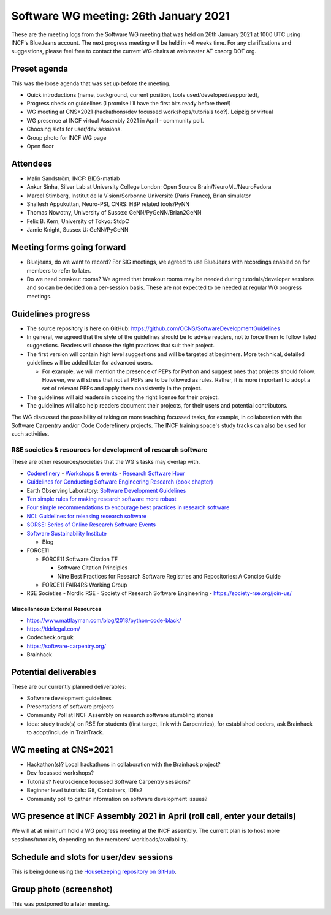 Software WG meeting: 26th January 2021
--------------------------------------

These are the meeting logs from the Software WG meeting that was held on 26th January 2021 at 1000 UTC using INCF's BlueJeans account.
The next progress meeting will be held in ~4 weeks time.
For any clarifications and suggestions, please feel free to contact the current WG chairs at webmaster AT cnsorg DOT org.

Preset agenda
===============

This was the loose agenda that was set up before the meeting.

- Quick introductions (name, background, current position, tools used/developed/supported),
- Progress check on guidelines (I promise I’ll have the first bits ready before then!)
- WG meeting at CNS*2021 (hackathons/dev focussed workshops/tutorials too?). Leipzig or virtual
- WG presence at INCF virtual Assembly 2021 in April - community poll.
- Choosing slots for user/dev sessions.
- Group photo for INCF WG page
- Open floor


Attendees
==========

- Malin Sandström, INCF: BIDS-matlab
- Ankur Sinha, Silver Lab at University College London:  Open Source Brain/NeuroML/NeuroFedora
- Marcel Stimberg, Institut de la Vision/Sorbonne Université (Paris France), Brian simulator
- Shailesh Appukuttan, Neuro-PSI, CNRS: HBP related tools/PyNN
- Thomas Nowotny, University of Sussex: GeNN/PyGeNN/Brian2GeNN
- Felix B. Kern, University of Tokyo: StdpC
- Jamie Knight, Sussex U: GeNN/PyGeNN

Meeting forms going forward
============================

- Bluejeans, do we want to record? For SIG meetings, we agreed to use BlueJeans with recordings enabled on for members to refer to later.
- Do we need breakout rooms? We agreed that breakout rooms may be needed during tutorials/developer sessions and so can be decided on a per-session basis. These are not expected to be needed at regular WG progress meetings.

Guidelines progress
=====================

- The source repository is here on GitHub: https://github.com/OCNS/SoftwareDevelopmentGuidelines
- In general, we agreed that the style of the guidelines should be to advise readers, not to force them to follow listed suggestions. Readers will choose the right practices that suit their project.
- The first version will contain high level suggestions and will be targeted at beginners. More technical, detailed guidelines will be added later for advanced users.

  - For example, we will mention the presence of PEPs for Python and suggest ones that projects should follow. However, we will stress that not all PEPs are to be followed as rules. Rather, it is more important to adopt a set of relevant PEPs and apply them consistently in the project.

- The guidelines will aid readers in choosing the right license for their project.
- The guidelines will also help readers document their projects, for their users and potential contributors.

The WG discussed the possibility of taking on more teaching focussed tasks, for example, in collaboration with the Software Carpentry and/or Code Coderefinery projects.
The INCF training space's study tracks can also be used for such activities.

RSE societies & resources for development of research software
~~~~~~~~~~~~~~~~~~~~~~~~~~~~~~~~~~~~~~~~~~~~~~~~~~~~~~~~~~~~~~

These are other resources/societies that the WG's tasks may overlap with.

- `Coderefinery <https://coderefinery.org/>`__
  - `Workshops & events <https://coderefinery.org/workshops/upcoming/>`__
  - `Research Software Hour <https://coderefinery.org/blog/2020/04/24/rsh/>`_

- `Guidelines for Conducting Software Engineering Research (book chapter) <https://link.springer.com/chapter/10.1007/978-3-030-32489-6_2>`__
- Earth Observing Laboratory: `Software Development Guidelines <https://www.eol.ucar.edu/content/software-development-guidelines>`__
- `Ten simple rules for making research software more robust <https://journals.plos.org/ploscompbiol/article?id=10.1371/journal.pcbi.1005412>`__
- `Four simple recommendations to encourage best practices in research software <https://www.ncbi.nlm.nih.gov/pmc/articles/PMC5490478/>`__
- `NCI: Guidelines for releasing research software <https://ncihub.org/resources/899/download/Guidelines_for_Releasing_Research_Software_04062015.pdf>`__
- `SORSE: Series of Online Research Software Events <https://sorse.github.io/>`__
- `Software Sustainability Institute <https://www.software.ac.uk/>`__

  - Blog

- FORCE11

  - FORCE11 Software Citation TF

    - Software Citation Principles
    - Nine Best Practices for Research Software Registries and Repositories: A Concise Guide

  - FORCE11 FAIR4RS Working Group

- RSE Societies
  - Nordic RSE
  - Society of Research Software Engineering - https://society-rse.org/join-us/

Miscellaneous External Resources
###################################

- https://www.mattlayman.com/blog/2018/python-code-black/
- https://tldrlegal.com/
- Codecheck.org.uk
- https://software-carpentry.org/
- Brainhack


Potential deliverables
=======================

These are our currently planned deliverables:

- Software development guidelines
- Presentations of software projects
- Community Poll at INCF Assembly on research software stumbling stones
- Idea: study track(s) on RSE for students (first target, link with Carpentries), for established coders, ask Brainhack to adopt/include in TrainTrack.

WG meeting at CNS*2021
=======================

- Hackathon(s)? Local hackathons in collaboration with the Brainhack project?
- Dev focussed workshops?
- Tutorials? Neuroscience focussed Software Carpentry sessions?
- Beginner level tutorials: Git, Containers, IDEs?
- Community poll to gather information on software development issues?

WG presence at INCF Assembly 2021 in April (roll call, enter your details)
===========================================================================

We will at at minimum hold a WG progress meeting at the INCF assembly.
The current plan is to host more sessions/tutorials, depending on the members' workloads/availability.


Schedule and slots for user/dev sessions
=========================================

This is being done using the `Housekeeping repository on GitHub <https://github.com/OCNS/SoftwareWG/issues>`__.


Group photo (screenshot)
========================

This was postponed to a later meeting.
